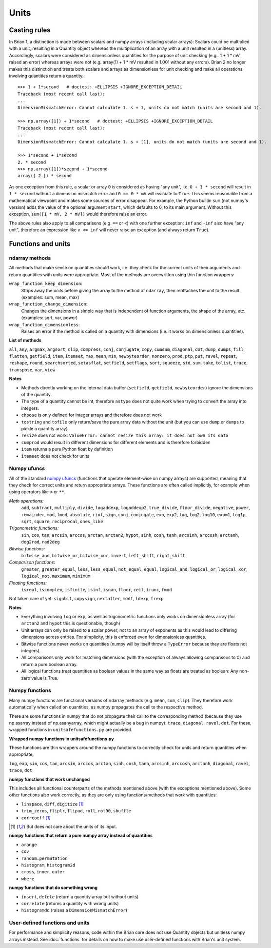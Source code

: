 Units
=====  

Casting rules
-------------
In Brian 1, a distinction is made between scalars and numpy arrays (including
scalar arrays): Scalars could be multiplied with a unit, resulting in a Quantity
object whereas the multiplication of an array with a unit resulted in a
(unitless) array. Accordingly, scalars were considered as dimensionless
quantities for the purpose of unit checking (e.g.. 1 + 1 * mV raised an error)
whereas arrays were not (e.g. array(1) + 1 * mV resulted in 1.001 without any
errors). Brian 2 no longer makes this distinction and treats both scalars and
arrays as dimensionless for unit checking and make all operations involving
quantities return a quantity.::

    >>> 1 + 1*second   # doctest: +ELLIPSIS +IGNORE_EXCEPTION_DETAIL
    Traceback (most recent call last):
    ...
    DimensionMismatchError: Cannot calculate 1. s + 1, units do not match (units are second and 1).

    >>> np.array([1]) + 1*second   # doctest: +ELLIPSIS +IGNORE_EXCEPTION_DETAIL
    Traceback (most recent call last):
    ...
    DimensionMismatchError: Cannot calculate 1. s + [1], units do not match (units are second and 1).

    >>> 1*second + 1*second
    2. * second
    >>> np.array([1])*second + 1*second
    array([ 2.]) * second

As one exception from this rule, a scalar or array ``0`` is considered as having
"any unit", i.e. ``0 + 1 * second`` will result in ``1 * second`` without a
dimension mismatch error and ``0 == 0 * mV`` will evaluate to ``True``. This
seems reasonable from a mathematical viewpoint and makes some sources of error
disappear. For example, the Python builtin ``sum`` (not numpy's version) adds
the value of the optional argument ``start``, which defaults to 0, to its
main argument. Without this exception, ``sum([1 * mV, 2 * mV])`` would therefore
raise an error.

The above rules also apply to all comparisons (e.g. ``==`` or ``<``) with one
further exception: ``inf`` and ``-inf`` also have "any unit", therefore an
expression like ``v <= inf`` will never raise an exception (and always return
``True``).

Functions and units
-------------------

ndarray methods
~~~~~~~~~~~~~~~
All methods that make sense on quantities should work, i.e. they check for the
correct units of their arguments and return quantities with units were
appropriate. Most of the methods are overwritten using thin function wrappers:

``wrap_function_keep_dimension``:
	Strips away the units before giving the array to the method of ``ndarray``,
	then reattaches the unit to the result (examples: sum, mean, max)

``wrap_function_change_dimension``:
	Changes the dimensions in a simple way that is independent of function
	arguments, the shape of the array, etc. (examples: sqrt, var, power)

``wrap_function_dimensionless``:
	Raises an error if the method is called on a quantity with dimensions (i.e.
	it works on dimensionless quantities). 

**List of methods**

``all``, ``any``, ``argmax``, ``argsort``, ``clip``, ``compress``, ``conj``, ``conjugate``, 
``copy``, ``cumsum``, ``diagonal``, ``dot``, ``dump``, ``dumps``, ``fill``, ``flatten``, ``getfield``, 
``item``, ``itemset``, ``max``, ``mean``, ``min``, ``newbyteorder``, ``nonzero``, ``prod``, ``ptp``, 
``put``, ``ravel``, ``repeat``, ``reshape``, ``round``, ``searchsorted``, ``setasflat``, ``setfield``, 
``setflags``, ``sort``, ``squeeze``, ``std``, ``sum``, ``take``, ``tolist``, ``trace``, ``transpose``, 
``var``, ``view``

**Notes**

* Methods directly working on the internal data buffer (``setfield``,
  ``getfield``, ``newbyteorder``) ignore the dimensions of the quantity.
* The type of a quantity cannot be int, therefore ``astype`` does not quite
  work when trying to convert the array into integers.
* ``choose`` is only defined for integer arrays and therefore does not work
* ``tostring`` and ``tofile`` only return/save the pure array data without the
  unit (but you can use ``dump`` or ``dumps`` to pickle a quantity array)
* ``resize`` does not work: ``ValueError: cannot resize this array: it does not
  own its data``
* ``cumprod`` would result in different dimensions for different elements and is
  therefore forbidden
* ``item`` returns a pure Python float by definition
* ``itemset`` does not check for units

Numpy ufuncs
~~~~~~~~~~~~

All of the standard `numpy ufuncs`_ (functions that operate element-wise on numpy
arrays) are supported, meaning that they check for correct units and return
appropriate arrays. These functions are often called implicitly, for example
when using operators like ``<`` or ``**``.

*Math operations:*
	``add``, ``subtract``, ``multiply``, ``divide``, ``logaddexp``, ``logaddexp2``, 
        ``true_divide``, ``floor_divide``, ``negative``, ``power``, ``remainder``, ``mod``, 
        ``fmod``, ``absolute``, ``rint``, ``sign``, ``conj``, ``conjugate``, ``exp``, ``exp2``, 
        ``log``, ``log2``, ``log10``, ``expm1``, ``log1p``, ``sqrt``, ``square``, ``reciprocal``, 
        ``ones_like``
	
*Trigonometric functions:*
	``sin``, ``cos``, ``tan``, ``arcsin``, ``arccos``, ``arctan``, ``arctan2``, ``hypot``, 
        ``sinh``, ``cosh``, ``tanh``, ``arcsinh``, ``arccosh``, ``arctanh``, ``deg2rad``, ``rad2deg``

*Bitwise functions:*
	``bitwise_and``, ``bitwise_or``, ``bitwise_xor``, ``invert``, ``left_shift``, ``right_shift``

*Comparison functions:* 
	``greater``, ``greater_equal``, ``less``, ``less_equal``, ``not_equal``,
	``equal``, ``logical_and``, ``logical_or``, ``logical_xor``, ``logical_not``, ``maximum``, 
        ``minimum``
	
*Floating functions:*
	``isreal``, ``iscomplex``, ``isfinite``, ``isinf``, ``isnan``, ``floor``, ``ceil``, ``trunc``, 
        ``fmod``

Not taken care of yet: ``signbit``, ``copysign``, ``nextafter``, ``modf``, ``ldexp``, ``frexp``

**Notes**

* Everything involving ``log`` or ``exp``, as well as trigonometric functions
  only works on dimensionless array (for ``arctan2`` and ``hypot`` this is
  questionable, though)
* Unit arrays can only be raised to a scalar power, not to an array of
  exponents as this would lead to differing dimensions across entries. For
  simplicity, this is enforced even for dimensionless quantities.
* Bitwise functions never works on quantities (numpy will by itself throw a 
  ``TypeError`` because they are floats not integers).
* All comparisons only work for matching dimensions (with the exception of
  always allowing comparisons to 0) and return a pure boolean array.
* All logical functions treat quantities as boolean values in the same
  way as floats are treated as boolean: Any non-zero value is True.

.. _numpy ufuncs: http://docs.scipy.org/doc/numpy/reference/ufuncs.html

Numpy functions
~~~~~~~~~~~~~~~
Many numpy functions are functional versions of ndarray methods (e.g. ``mean``,
``sum``, ``clip``). They therefore work automatically when called on quantities,
as numpy propagates the call to the respective method.

There are some functions in numpy that do not propagate their call to the
corresponding method (because they use np.asarray instead of np.asanyarray,
which might actually be a bug in numpy): ``trace``, ``diagonal``, ``ravel``,
``dot``. For these, wrapped functions in ``unitsafefunctions.py`` are provided.

**Wrapped numpy functions in unitsafefunctions.py**

These functions are thin wrappers around the numpy functions to correctly check
for units and return quantities when appropriate:

``log``, ``exp``, ``sin``, ``cos``, ``tan``, ``arcsin``, ``arccos``, ``arctan``, ``sinh``, 
``cosh``, ``tanh``, ``arcsinh``, ``arccosh``, ``arctanh``, ``diagonal``, ``ravel``, ``trace``, 
``dot``
         
**numpy functions that work unchanged**

This includes all functional counterparts of the methods mentioned above (with
the exceptions mentioned above). Some other functions also work correctly, as
they are only using functions/methods that work with quantities:

* ``linspace``, ``diff``, ``digitize`` [1]_
* ``trim_zeros``, ``fliplr``, ``flipud``, ``roll``, ``rot90``, ``shuffle``
* ``corrcoeff`` [1]_

.. [1] But does not care about the units of its input.

**numpy functions that return a pure numpy array instead of quantities**

* ``arange``
* ``cov``
* ``random.permutation``
* ``histogram``, ``histogram2d``
* ``cross``, ``inner``, ``outer``
* ``where``

**numpy functions that do something wrong**

* ``insert``, ``delete`` (return a quantity array but without units)
* ``correlate`` (returns a quantity with wrong units)
* ``histogramdd`` (raises a ``DimensionMismatchError``)

User-defined functions and units
~~~~~~~~~~~~~~~~~~~~~~~~~~~~~~~~
For performance and simplicity reasons, code within the Brian core does not use
Quantity objects but unitless numpy arrays instead. See :doc:`functions` for
details on how to make use user-defined functions with Brian's unit system.

